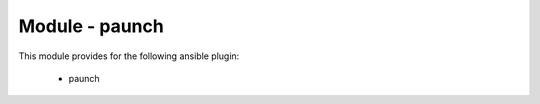 ===============
Module - paunch
===============


This module provides for the following ansible plugin:

    * paunch


.. ansibleautoplugin::
   :module: tripleo_ansible/ansible_plugins/modules/paunch.py
   :documentation: true
   :examples: false
